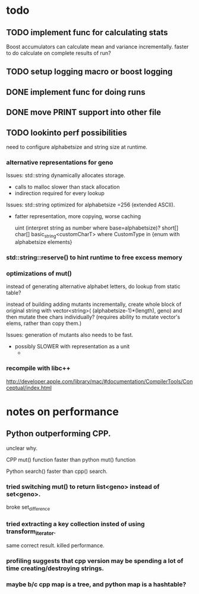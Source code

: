 

* todo

** TODO implement func for calculating stats

   Boost accumulators can calculate mean and variance incrementally.
   faster to do calculate on complete results of run?
** TODO setup logging macro or boost logging
** DONE implement func for doing runs 
** DONE move PRINT support into other file
** TODO lookinto perf possibilities

   need to configure alphabetsize and string size at runtime.

*** alternative representations for geno

   Issues: std::string dynamically allocates storage.
   - calls to malloc slower than stack allocation
   - indirection required for every lookup

   Issues: std::string optimized for alphabetsize =256 (extended ASCII).
   - fatter representation, more copying, worse caching

    uint (interpret string as number where base=alphabetsize)?
    short[]
    char[]
    basic_string<customCharT>
      where CustomType in {enum with alphabetsize elements}

*** std::string::reserve() to hint runtime to free excess memory

*** optimizations of mut()

   instead of generating alternative alphabet letters, do lookup from
   static table?

   instead of building adding mutants incrementally, create whole
   block of original string with 
   vector<string>( (alphabetsize-1)*(length), geno)
   and then mutate thee chars individually?
   (requires ability to mutate vector's elems, rather than copy them.)
   
  Issues: generation of mutants also needs to be fast.
   - possibly SLOWER with representation as a unit
     - 
 


*** recompile with libc++

    http://developer.apple.com/library/mac/#documentation/CompilerTools/Conceptual/index.html



* notes on performance

** Python outperforming CPP.

   unclear why.

   CPP mut() function faster than python mut() function

   Python search() faster than cpp() search.

***   tried switching mut() to return list<geno> instead of set<geno>.

      broke set_difference

***   tried extracting a key collection insted of using transform_iterator.

      same correct result. killed performance.

*** profiling suggests that cpp version may be spending a lot of time creating/destroying strings.

*** maybe b/c cpp map is a tree, and python map is a hashtable?

